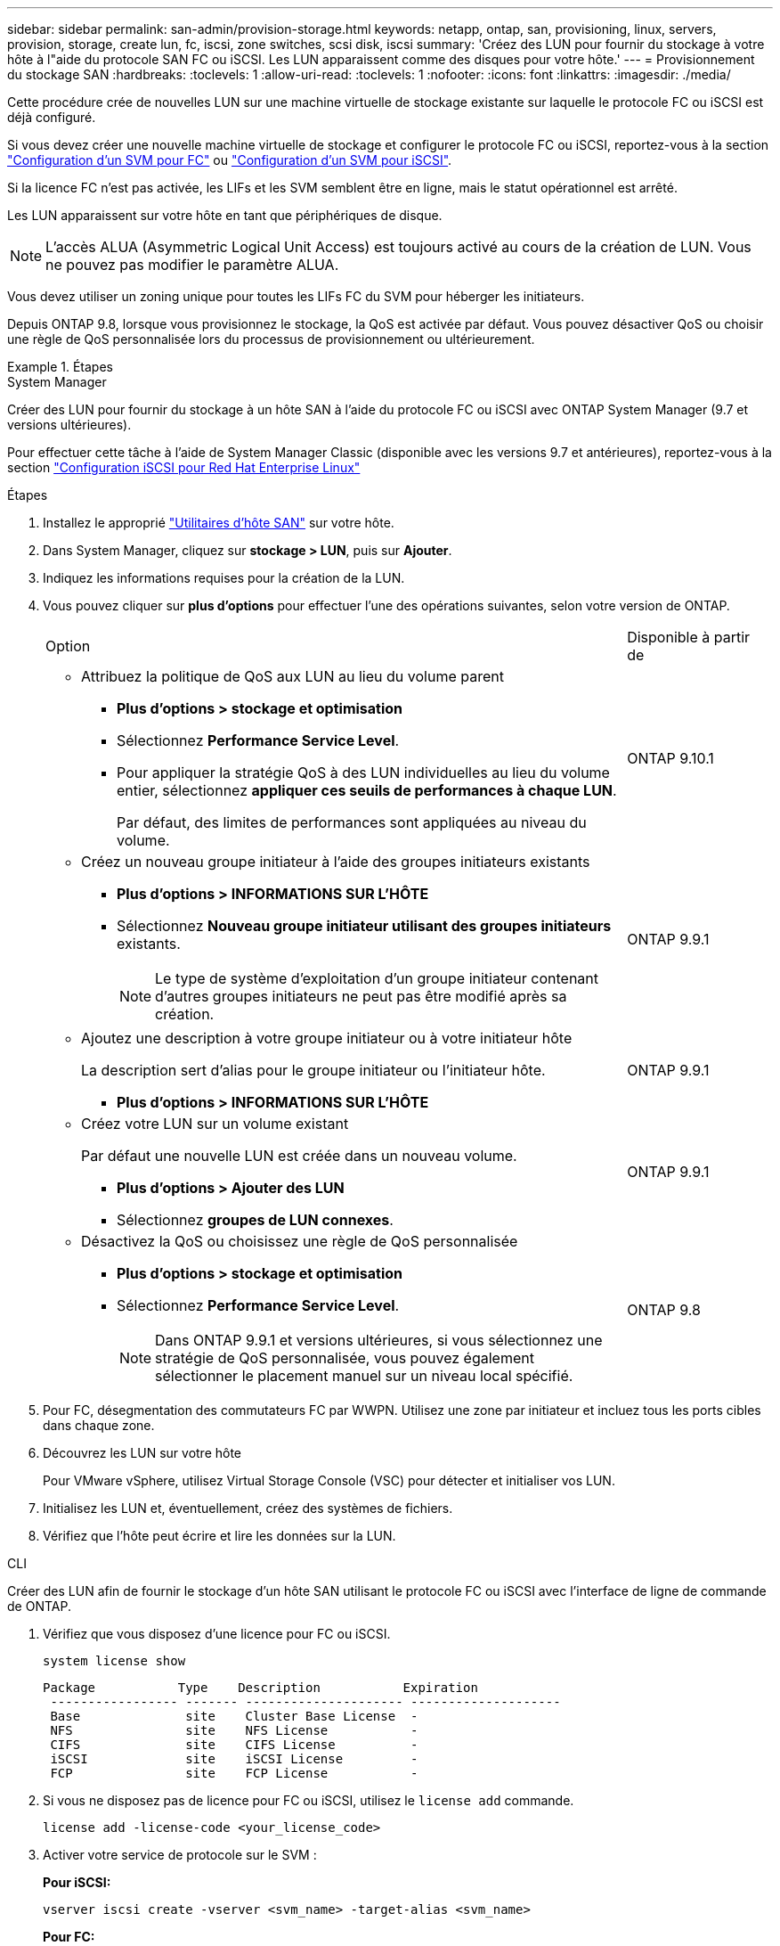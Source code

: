 ---
sidebar: sidebar 
permalink: san-admin/provision-storage.html 
keywords: netapp, ontap, san, provisioning, linux, servers, provision, storage, create lun, fc, iscsi, zone switches, scsi disk, iscsi 
summary: 'Créez des LUN pour fournir du stockage à votre hôte à l"aide du protocole SAN FC ou iSCSI. Les LUN apparaissent comme des disques pour votre hôte.' 
---
= Provisionnement du stockage SAN
:hardbreaks:
:toclevels: 1
:allow-uri-read: 
:toclevels: 1
:nofooter: 
:icons: font
:linkattrs: 
:imagesdir: ./media/


[role="lead"]
Cette procédure crée de nouvelles LUN sur une machine virtuelle de stockage existante sur laquelle le protocole FC ou iSCSI est déjà configuré.

Si vous devez créer une nouvelle machine virtuelle de stockage et configurer le protocole FC ou iSCSI, reportez-vous à la section link:configure-svm-fc-task.html["Configuration d'un SVM pour FC"] ou link:configure-svm-iscsi-task.html["Configuration d'un SVM pour iSCSI"].

Si la licence FC n'est pas activée, les LIFs et les SVM semblent être en ligne, mais le statut opérationnel est arrêté.

Les LUN apparaissent sur votre hôte en tant que périphériques de disque.


NOTE: L'accès ALUA (Asymmetric Logical Unit Access) est toujours activé au cours de la création de LUN. Vous ne pouvez pas modifier le paramètre ALUA.

Vous devez utiliser un zoning unique pour toutes les LIFs FC du SVM pour héberger les initiateurs.

Depuis ONTAP 9.8, lorsque vous provisionnez le stockage, la QoS est activée par défaut. Vous pouvez désactiver QoS ou choisir une règle de QoS personnalisée lors du processus de provisionnement ou ultérieurement.

.Étapes
[role="tabbed-block"]
====
.System Manager
--
Créer des LUN pour fournir du stockage à un hôte SAN à l'aide du protocole FC ou iSCSI avec ONTAP System Manager (9.7 et versions ultérieures).

Pour effectuer cette tâche à l'aide de System Manager Classic (disponible avec les versions 9.7 et antérieures), reportez-vous à la section https://docs.netapp.com/us-en/ontap-system-manager-classic/iscsi-config-rhel/index.html["Configuration iSCSI pour Red Hat Enterprise Linux"^]

.Étapes
. Installez le approprié link:https://docs.netapp.com/us-en/ontap-sanhost/["Utilitaires d'hôte SAN"] sur votre hôte.
. Dans System Manager, cliquez sur *stockage > LUN*, puis sur *Ajouter*.
. Indiquez les informations requises pour la création de la LUN.
. Vous pouvez cliquer sur *plus d'options* pour effectuer l'une des opérations suivantes, selon votre version de ONTAP.
+
[cols="80,20"]
|===


| Option | Disponible à partir de 


 a| 
** Attribuez la politique de QoS aux LUN au lieu du volume parent
+
*** *Plus d'options > stockage et optimisation*
*** Sélectionnez *Performance Service Level*.
*** Pour appliquer la stratégie QoS à des LUN individuelles au lieu du volume entier, sélectionnez *appliquer ces seuils de performances à chaque LUN*.
+
Par défaut, des limites de performances sont appliquées au niveau du volume.




| ONTAP 9.10.1 


 a| 
** Créez un nouveau groupe initiateur à l'aide des groupes initiateurs existants
+
*** *Plus d'options > INFORMATIONS SUR L'HÔTE*
*** Sélectionnez *Nouveau groupe initiateur utilisant des groupes initiateurs* existants.
+

NOTE: Le type de système d'exploitation d'un groupe initiateur contenant d'autres groupes initiateurs ne peut pas être modifié après sa création.




| ONTAP 9.9.1 


 a| 
** Ajoutez une description à votre groupe initiateur ou à votre initiateur hôte
+
La description sert d'alias pour le groupe initiateur ou l'initiateur hôte.

+
*** *Plus d'options > INFORMATIONS SUR L'HÔTE*



| ONTAP 9.9.1 


 a| 
** Créez votre LUN sur un volume existant
+
Par défaut une nouvelle LUN est créée dans un nouveau volume.

+
*** *Plus d'options > Ajouter des LUN*
*** Sélectionnez *groupes de LUN connexes*.



| ONTAP 9.9.1 


 a| 
** Désactivez la QoS ou choisissez une règle de QoS personnalisée
+
*** *Plus d'options > stockage et optimisation*
*** Sélectionnez *Performance Service Level*.
+

NOTE: Dans ONTAP 9.9.1 et versions ultérieures, si vous sélectionnez une stratégie de QoS personnalisée, vous pouvez également sélectionner le placement manuel sur un niveau local spécifié.




| ONTAP 9.8 
|===


. Pour FC, désegmentation des commutateurs FC par WWPN. Utilisez une zone par initiateur et incluez tous les ports cibles dans chaque zone.
. Découvrez les LUN sur votre hôte
+
Pour VMware vSphere, utilisez Virtual Storage Console (VSC) pour détecter et initialiser vos LUN.

. Initialisez les LUN et, éventuellement, créez des systèmes de fichiers.
. Vérifiez que l'hôte peut écrire et lire les données sur la LUN.


--
.CLI
--
Créer des LUN afin de fournir le stockage d'un hôte SAN utilisant le protocole FC ou iSCSI avec l'interface de ligne de commande de ONTAP.

. Vérifiez que vous disposez d'une licence pour FC ou iSCSI.
+
[source, cli]
----
system license show
----
+
[listing]
----

Package           Type    Description           Expiration
 ----------------- ------- --------------------- --------------------
 Base              site    Cluster Base License  -
 NFS               site    NFS License           -
 CIFS              site    CIFS License          -
 iSCSI             site    iSCSI License         -
 FCP               site    FCP License           -
----
. Si vous ne disposez pas de licence pour FC ou iSCSI, utilisez le `license add` commande.
+
[source, cli]
----
license add -license-code <your_license_code>
----
. Activer votre service de protocole sur le SVM :
+
*Pour iSCSI:*

+
[source, cli]
----
vserver iscsi create -vserver <svm_name> -target-alias <svm_name>
----
+
*Pour FC:*

+
[source, cli]
----
vserver fcp create -vserver <svm_name> -status-admin up
----
. Créez deux LIF pour les SVM sur chaque nœud :
+
[source, cli]
----
network interface create -vserver <svm_name> -lif <lif_name> -role data -data-protocol <iscsi|fc> -home-node <node_name> -home-port <port_name> -address <ip_address> -netmask <netmask>
----
+
NetApp prend en charge au moins une LIF iSCSI ou FC par nœud pour chaque SVM assurant le service des données. Cependant, deux LIF par nœud sont nécessaires pour assurer la redondance. Pour iSCSI, il est recommandé de configurer au moins deux LIF par nœud dans des réseaux Ethernet distincts.

. Vérifiez que vos LIF ont été créées et que leur statut opérationnel est `online`:
+
[source, cli]
----
network interface show -vserver <svm_name> <lif_name>
----
. Création de vos LUN :
+
[source, cli]
----
lun create -vserver <svm_name> -volume <volume_name> -lun <lun_name> -size <lun_size> -ostype linux -space-reserve <enabled|disabled>
----
+
Le nom de LUN ne doit pas dépasser 255 caractères et ne peut pas contenir d'espaces.

+

NOTE: L'option NVFAIL est automatiquement activée lorsqu'une LUN est créée dans un volume.

. Création de vos igroups :
+
[source, cli]
----
igroup create -vserver <svm_name> -igroup <igroup_name> -protocol <fcp|iscsi|mixed> -ostype linux -initiator <initiator_name>
----
. Mappage de vos LUN sur des igroups :
+
[source, cli]
----
lun mapping create -vserver <svm_name> -volume <volume_name> -lun <lun_name> -igroup <igroup_name>
----
. Vérifiez que vos LUN sont configurées correctement :
+
[source, cli]
----
lun show -vserver <svm_name>
----
. En option, link:create-port-sets-binding-igroups-task.html["Créez un port défini et associez-le à un groupe initiateur"].
. Suivez les étapes de la documentation de votre hôte pour activer l'accès aux blocs sur vos hôtes spécifiques.
. Utilisez les utilitaires hôtes pour terminer le mappage FC ou iSCSI et détecter vos LUN sur l'hôte.


--
====
.Informations associées
* link:index.html["Présentation de L'administration SAN"]
* https://docs.netapp.com/us-en/ontap-sanhost/index.html["Configuration de l'hôte SAN ONTAP"]
* https://docs.netapp.com/us-en/ontap/san-admin/manage-san-initiators-task.html["Afficher et gérer les groupes initiateurs SAN dans System Manager"]
* https://www.netapp.com/pdf.html?item=/media/19680-tr-4017.pdf["Rapport technique de NetApp 4017 : meilleures pratiques liées au SAN Fibre Channel"^]

